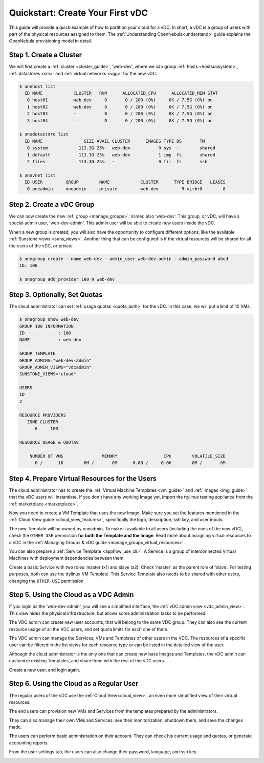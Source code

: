 .. _qs_vdc:

===================================================
Quickstart: Create Your First vDC
===================================================

This guide will provide a quick example of how to partition your cloud for a vDC. In short, a vDC is a group of users with part of the physical resources assigned to them. The :ref:`Understanding OpenNebula<understand>` guide explains the OpenNebula provisioning model in detail.


Step 1. Create a Cluster
================================================================================

We will first create a :ref:`cluster <cluster_guide>`, 'web-dev', where we can group :ref:`hosts <hostsubsystem>`, :ref:`datastores <sm>` and :ref:`virtual networks <vgg>` for the new vDC.

.. code::

    $ onehost list
      ID NAME            CLUSTER   RVM      ALLOCATED_CPU      ALLOCATED_MEM STAT
       0 host01          web-dev     0       0 / 200 (0%)     0K / 7.5G (0%) on
       1 host02          web-dev     0       0 / 200 (0%)     0K / 7.5G (0%) on
       2 host03          -           0       0 / 200 (0%)     0K / 7.5G (0%) on
       3 host04          -           0       0 / 200 (0%)     0K / 7.5G (0%) on

    $ onedatastore list
      ID NAME                SIZE AVAIL CLUSTER      IMAGES TYPE DS       TM
       0 system            113.3G 25%   web-dev           0 sys  -        shared
       1 default           113.3G 25%   web-dev           1 img  fs       shared
       2 files             113.3G 25%   -                 0 fil  fs       ssh

    $ onevnet list
      ID USER         GROUP        NAME            CLUSTER      TYPE BRIDGE   LEASES
       0 oneadmin     oneadmin     private         web-dev         R virbr0        0

|qs_vdc1|

Step 2. Create a vDC Group
================================================================================

We can now create the new :ref:`group <manage_groups>`, named also 'web-dev'. This group, or vDC, will have a special admin user, 'web-dev-admin'. This admin user will be able to create new users inside the vDC.

When a new group is created, you will also have the opportunity to configure different options, like the available :ref:`Sunstone views <suns_views>`. Another thing that can be configured is if the virtual resources will be shared for all the users of the vDC, or private.

.. code::

    $ onegroup create --name web-dev --admin_user web-dev-admin --admin_password abcd
    ID: 100

    $ onegroup add_provider 100 0 web-dev

|qs_vdc2|

|qs_vdc3|

Step 3. Optionally, Set Quotas
================================================================================

The cloud administrator can set :ref:`usage quotas <quota_auth>` for the vDC. In this case, we will put a limit of 10 VMs.

.. code::

    $ onegroup show web-dev
    GROUP 100 INFORMATION
    ID             : 100
    NAME           : web-dev

    GROUP TEMPLATE
    GROUP_ADMINS="web-dev-admin"
    GROUP_ADMIN_VIEWS="vdcadmin"
    SUNSTONE_VIEWS="cloud"

    USERS
    ID
    2

    RESOURCE PROVIDERS
       ZONE CLUSTER
          0     100

    RESOURCE USAGE & QUOTAS

        NUMBER OF VMS               MEMORY                  CPU        VOLATILE_SIZE
          0 /      10        0M /       0M      0.00 /     0.00        0M /       0M

|qs_vdc4|

Step 4. Prepare Virtual Resources for the Users
================================================================================

The cloud administrator has to create the :ref:`Virtual Machine Templates <vm_guide>` and :ref:`Images <img_guide>` that the vDC users will instantiate. If you don't have any working Image yet, import the ttylinux testing appliance from the :ref:`marketplace <marketplace>`.

|qs_vdc8|

Now you need to create a VM Template that uses the new Image. Make sure you set the features mentioned in the :ref:`Cloud View guide <cloud_view_features>`, specifically the logo, description, ssh key, and user inputs.

The new Template will be owned by oneadmin. To make it available to all users (including the ones of the new vDC), check the ``OTHER USE`` permission **for both the Template and the Image**. Read more about assigning virtual resources to a vDC in the :ref:`Managing Groups & vDC guide <manage_groups_virtual_resources>`.

|qs_vdc9|

You can also prepare a :ref:`Service Template <appflow_use_cli>`. A Service is a group of interconnected Virtual Machines with deployment dependencies between them.

Create a basic Service with two roles: master (x1) and slave (x2). Check 'master' as the parent role of 'slave'. For testing purposes, both can use the ttylinux VM Template. This Service Template also needs to be shared with other users, changing the ``OTHER USE`` permission.

|qs_vdc11|

Step 5. Using the Cloud as a VDC Admin
================================================================================

If you login as the 'web-dev-admin', you will see a simplified interface, the :ref:`vDC admin view <vdc_admin_view>`. This view hides the physical infrastructure, but allows some administration tasks to be performed.

|vdcadmin_dash|

The VDC admin can create new user accounts, that will belong to the same VDC group. They can also see the current resource usage of all the VDC users, and set quota limits for each one of them.

|vdcadmin_create_user|

The VDC admin can manage the Services, VMs and Templates of other users in the VDC. The resources of a specific user can be filtered in the list views for each resource type or can be listed in the detailed view of the user.

|vdcadmin_user_info|

Although the cloud administrator is the only one that can create new base Images and Templates, the vDC admin can customize existing Templates, and share them with the rest of the vDC users.

|vdcadmin_save_vm|

Create a new user, and login again.

Step 6. Using the Cloud as a Regular User
=========================================

The regular users of the vDC use the :ref:`Cloud View<cloud_view>`, an even more simplified view of their virtual resources.

|cloud_dash|

The end users can provision new VMs and Services from the templates prepared by the administrators.

|cloud_create_vm|

They can also manage their own VMs and Services: see their monitorization, shutdown them, and save the changes made.

|cloud_service_info|

|cloud_vm_info|

The users can perform basic administration on their account. They can check his current usage and quotas, or generate accounting reports.

|cloud_user_acct|

From the user settings tab, the users can also change their password, language, and ssh key.

|cloud_user_settings|


.. |qs_vdc1| image:: /images/qs_vdc1.png
   :width: 100 %
.. |qs_vdc2| image:: /images/qs_vdc2.png
   :width: 100 %
.. |qs_vdc3| image:: /images/qs_vdc3.png
   :width: 100 %
.. |qs_vdc4| image:: /images/qs_vdc4.png
   :width: 100 %
.. |qs_vdc5| image:: /images/qs_vdc5.png
   :width: 100 %
.. |qs_vdc8| image:: /images/qs_vdc8.png
   :width: 100 %
.. |qs_vdc9| image:: /images/qs_vdc9.png
   :width: 100 %
.. |qs_vdc10| image:: /images/qs_vdc10.png
   :width: 100 %
.. |qs_vdc11| image:: /images/qs_vdc11.png
   :width: 100 %
.. |vdcadmin_dash| image:: /images/vdcadmin_dash.png
.. |vdcadmin_create_user| image:: /images/vdcadmin_create_user.png
.. |vdcadmin_user_info| image:: /images/vdcadmin_user_info.png
.. |vdcadmin_save_vm| image:: /images/vdcadmin_save_vm.png
.. |cloud_dash| image:: /images/cloud_dash.png
.. |cloud_service_info| image:: /images/cloud_service_info.png
.. |cloud_create_vm| image:: /images/cloud_create_vm.png
.. |cloud_vm_info| image:: /images/cloud_vm_info.png
.. |cloud_user_acct| image:: /images/cloud_user_acct.png
.. |cloud_user_settings| image:: /images/cloud_user_settings.png
